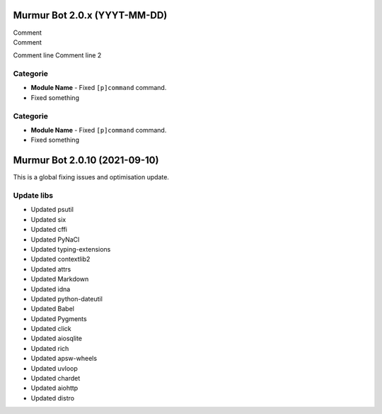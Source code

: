 .. 2.0.x Changelogs

Murmur Bot 2.0.x (YYYT-MM-DD)
==========================

| Comment
| Comment

Comment line
Comment line 2

Categorie
------------------

- **Module Name** - Fixed ``[p]command`` command.
- Fixed something


Categorie
-------------------

- **Module Name** - Fixed ``[p]command`` command.
- Fixed something


Murmur Bot 2.0.10 (2021-09-10)
==========================

This is a global fixing issues and optimisation update.

Update libs
------------------

- Updated psutil
- Updated six
- Updated cffi
- Updated PyNaCl
- Updated typing-extensions
- Updated contextlib2
- Updated attrs
- Updated Markdown
- Updated idna
- Updated python-dateutil
- Updated Babel
- Updated Pygments
- Updated click
- Updated aiosqlite
- Updated rich
- Updated apsw-wheels
- Updated uvloop
- Updated chardet
- Updated aiohttp
- Updated distro